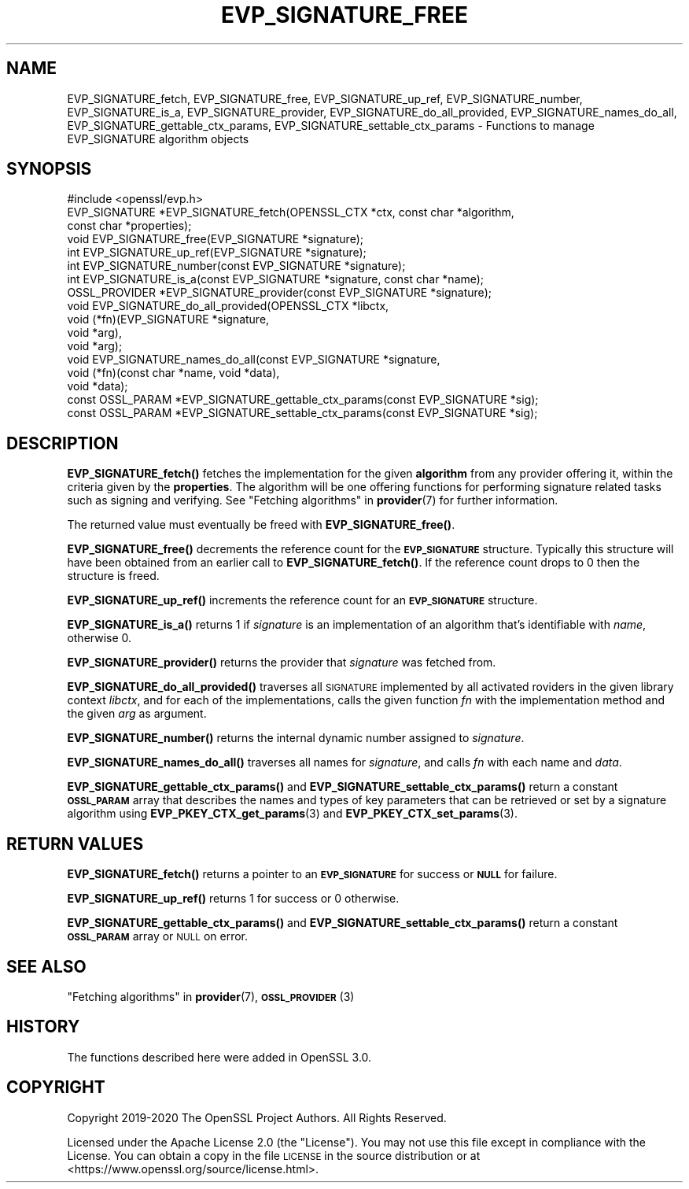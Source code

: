 .\" Automatically generated by Pod::Man 4.10 (Pod::Simple 3.35)
.\"
.\" Standard preamble:
.\" ========================================================================
.de Sp \" Vertical space (when we can't use .PP)
.if t .sp .5v
.if n .sp
..
.de Vb \" Begin verbatim text
.ft CW
.nf
.ne \\$1
..
.de Ve \" End verbatim text
.ft R
.fi
..
.\" Set up some character translations and predefined strings.  \*(-- will
.\" give an unbreakable dash, \*(PI will give pi, \*(L" will give a left
.\" double quote, and \*(R" will give a right double quote.  \*(C+ will
.\" give a nicer C++.  Capital omega is used to do unbreakable dashes and
.\" therefore won't be available.  \*(C` and \*(C' expand to `' in nroff,
.\" nothing in troff, for use with C<>.
.tr \(*W-
.ds C+ C\v'-.1v'\h'-1p'\s-2+\h'-1p'+\s0\v'.1v'\h'-1p'
.ie n \{\
.    ds -- \(*W-
.    ds PI pi
.    if (\n(.H=4u)&(1m=24u) .ds -- \(*W\h'-12u'\(*W\h'-12u'-\" diablo 10 pitch
.    if (\n(.H=4u)&(1m=20u) .ds -- \(*W\h'-12u'\(*W\h'-8u'-\"  diablo 12 pitch
.    ds L" ""
.    ds R" ""
.    ds C` ""
.    ds C' ""
'br\}
.el\{\
.    ds -- \|\(em\|
.    ds PI \(*p
.    ds L" ``
.    ds R" ''
.    ds C`
.    ds C'
'br\}
.\"
.\" Escape single quotes in literal strings from groff's Unicode transform.
.ie \n(.g .ds Aq \(aq
.el       .ds Aq '
.\"
.\" If the F register is >0, we'll generate index entries on stderr for
.\" titles (.TH), headers (.SH), subsections (.SS), items (.Ip), and index
.\" entries marked with X<> in POD.  Of course, you'll have to process the
.\" output yourself in some meaningful fashion.
.\"
.\" Avoid warning from groff about undefined register 'F'.
.de IX
..
.nr rF 0
.if \n(.g .if rF .nr rF 1
.if (\n(rF:(\n(.g==0)) \{\
.    if \nF \{\
.        de IX
.        tm Index:\\$1\t\\n%\t"\\$2"
..
.        if !\nF==2 \{\
.            nr % 0
.            nr F 2
.        \}
.    \}
.\}
.rr rF
.\"
.\" Accent mark definitions (@(#)ms.acc 1.5 88/02/08 SMI; from UCB 4.2).
.\" Fear.  Run.  Save yourself.  No user-serviceable parts.
.    \" fudge factors for nroff and troff
.if n \{\
.    ds #H 0
.    ds #V .8m
.    ds #F .3m
.    ds #[ \f1
.    ds #] \fP
.\}
.if t \{\
.    ds #H ((1u-(\\\\n(.fu%2u))*.13m)
.    ds #V .6m
.    ds #F 0
.    ds #[ \&
.    ds #] \&
.\}
.    \" simple accents for nroff and troff
.if n \{\
.    ds ' \&
.    ds ` \&
.    ds ^ \&
.    ds , \&
.    ds ~ ~
.    ds /
.\}
.if t \{\
.    ds ' \\k:\h'-(\\n(.wu*8/10-\*(#H)'\'\h"|\\n:u"
.    ds ` \\k:\h'-(\\n(.wu*8/10-\*(#H)'\`\h'|\\n:u'
.    ds ^ \\k:\h'-(\\n(.wu*10/11-\*(#H)'^\h'|\\n:u'
.    ds , \\k:\h'-(\\n(.wu*8/10)',\h'|\\n:u'
.    ds ~ \\k:\h'-(\\n(.wu-\*(#H-.1m)'~\h'|\\n:u'
.    ds / \\k:\h'-(\\n(.wu*8/10-\*(#H)'\z\(sl\h'|\\n:u'
.\}
.    \" troff and (daisy-wheel) nroff accents
.ds : \\k:\h'-(\\n(.wu*8/10-\*(#H+.1m+\*(#F)'\v'-\*(#V'\z.\h'.2m+\*(#F'.\h'|\\n:u'\v'\*(#V'
.ds 8 \h'\*(#H'\(*b\h'-\*(#H'
.ds o \\k:\h'-(\\n(.wu+\w'\(de'u-\*(#H)/2u'\v'-.3n'\*(#[\z\(de\v'.3n'\h'|\\n:u'\*(#]
.ds d- \h'\*(#H'\(pd\h'-\w'~'u'\v'-.25m'\f2\(hy\fP\v'.25m'\h'-\*(#H'
.ds D- D\\k:\h'-\w'D'u'\v'-.11m'\z\(hy\v'.11m'\h'|\\n:u'
.ds th \*(#[\v'.3m'\s+1I\s-1\v'-.3m'\h'-(\w'I'u*2/3)'\s-1o\s+1\*(#]
.ds Th \*(#[\s+2I\s-2\h'-\w'I'u*3/5'\v'-.3m'o\v'.3m'\*(#]
.ds ae a\h'-(\w'a'u*4/10)'e
.ds Ae A\h'-(\w'A'u*4/10)'E
.    \" corrections for vroff
.if v .ds ~ \\k:\h'-(\\n(.wu*9/10-\*(#H)'\s-2\u~\d\s+2\h'|\\n:u'
.if v .ds ^ \\k:\h'-(\\n(.wu*10/11-\*(#H)'\v'-.4m'^\v'.4m'\h'|\\n:u'
.    \" for low resolution devices (crt and lpr)
.if \n(.H>23 .if \n(.V>19 \
\{\
.    ds : e
.    ds 8 ss
.    ds o a
.    ds d- d\h'-1'\(ga
.    ds D- D\h'-1'\(hy
.    ds th \o'bp'
.    ds Th \o'LP'
.    ds ae ae
.    ds Ae AE
.\}
.rm #[ #] #H #V #F C
.\" ========================================================================
.\"
.IX Title "EVP_SIGNATURE_FREE 3"
.TH EVP_SIGNATURE_FREE 3 "2020-09-17" "3.0.0-alpha7-dev" "OpenSSL"
.\" For nroff, turn off justification.  Always turn off hyphenation; it makes
.\" way too many mistakes in technical documents.
.if n .ad l
.nh
.SH "NAME"
EVP_SIGNATURE_fetch, EVP_SIGNATURE_free, EVP_SIGNATURE_up_ref,
EVP_SIGNATURE_number, EVP_SIGNATURE_is_a, EVP_SIGNATURE_provider,
EVP_SIGNATURE_do_all_provided, EVP_SIGNATURE_names_do_all,
EVP_SIGNATURE_gettable_ctx_params, EVP_SIGNATURE_settable_ctx_params
\&\- Functions to manage EVP_SIGNATURE algorithm objects
.SH "SYNOPSIS"
.IX Header "SYNOPSIS"
.Vb 1
\& #include <openssl/evp.h>
\&
\& EVP_SIGNATURE *EVP_SIGNATURE_fetch(OPENSSL_CTX *ctx, const char *algorithm,
\&                                    const char *properties);
\& void EVP_SIGNATURE_free(EVP_SIGNATURE *signature);
\& int EVP_SIGNATURE_up_ref(EVP_SIGNATURE *signature);
\& int EVP_SIGNATURE_number(const EVP_SIGNATURE *signature);
\& int EVP_SIGNATURE_is_a(const EVP_SIGNATURE *signature, const char *name);
\& OSSL_PROVIDER *EVP_SIGNATURE_provider(const EVP_SIGNATURE *signature);
\& void EVP_SIGNATURE_do_all_provided(OPENSSL_CTX *libctx,
\&                                    void (*fn)(EVP_SIGNATURE *signature,
\&                                               void *arg),
\&                                    void *arg);
\& void EVP_SIGNATURE_names_do_all(const EVP_SIGNATURE *signature,
\&                                 void (*fn)(const char *name, void *data),
\&                                 void *data);
\& const OSSL_PARAM *EVP_SIGNATURE_gettable_ctx_params(const EVP_SIGNATURE *sig);
\& const OSSL_PARAM *EVP_SIGNATURE_settable_ctx_params(const EVP_SIGNATURE *sig);
.Ve
.SH "DESCRIPTION"
.IX Header "DESCRIPTION"
\&\fBEVP_SIGNATURE_fetch()\fR fetches the implementation for the given
\&\fBalgorithm\fR from any provider offering it, within the criteria given
by the \fBproperties\fR.
The algorithm will be one offering functions for performing signature related
tasks such as signing and verifying.
See \*(L"Fetching algorithms\*(R" in \fBprovider\fR\|(7) for further information.
.PP
The returned value must eventually be freed with \fBEVP_SIGNATURE_free()\fR.
.PP
\&\fBEVP_SIGNATURE_free()\fR decrements the reference count for the \fB\s-1EVP_SIGNATURE\s0\fR
structure. Typically this structure will have been obtained from an earlier call
to \fBEVP_SIGNATURE_fetch()\fR. If the reference count drops to 0 then the
structure is freed.
.PP
\&\fBEVP_SIGNATURE_up_ref()\fR increments the reference count for an \fB\s-1EVP_SIGNATURE\s0\fR
structure.
.PP
\&\fBEVP_SIGNATURE_is_a()\fR returns 1 if \fIsignature\fR is an implementation of an
algorithm that's identifiable with \fIname\fR, otherwise 0.
.PP
\&\fBEVP_SIGNATURE_provider()\fR returns the provider that \fIsignature\fR was fetched from.
.PP
\&\fBEVP_SIGNATURE_do_all_provided()\fR traverses all \s-1SIGNATURE\s0 implemented by all
activated roviders in the given library context \fIlibctx\fR, and for each of the
implementations, calls the given function \fIfn\fR with the implementation method
and the given \fIarg\fR as argument.
.PP
\&\fBEVP_SIGNATURE_number()\fR returns the internal dynamic number assigned to
\&\fIsignature\fR.
.PP
\&\fBEVP_SIGNATURE_names_do_all()\fR traverses all names for \fIsignature\fR, and calls
\&\fIfn\fR with each name and \fIdata\fR.
.PP
\&\fBEVP_SIGNATURE_gettable_ctx_params()\fR and \fBEVP_SIGNATURE_settable_ctx_params()\fR
return a constant \fB\s-1OSSL_PARAM\s0\fR array that describes the names and types of key
parameters that can be retrieved or set by a signature algorithm using
\&\fBEVP_PKEY_CTX_get_params\fR\|(3) and \fBEVP_PKEY_CTX_set_params\fR\|(3).
.SH "RETURN VALUES"
.IX Header "RETURN VALUES"
\&\fBEVP_SIGNATURE_fetch()\fR returns a pointer to an \fB\s-1EVP_SIGNATURE\s0\fR for success
or \fB\s-1NULL\s0\fR for failure.
.PP
\&\fBEVP_SIGNATURE_up_ref()\fR returns 1 for success or 0 otherwise.
.PP
\&\fBEVP_SIGNATURE_gettable_ctx_params()\fR and \fBEVP_SIGNATURE_settable_ctx_params()\fR
return a constant \fB\s-1OSSL_PARAM\s0\fR array or \s-1NULL\s0 on error.
.SH "SEE ALSO"
.IX Header "SEE ALSO"
\&\*(L"Fetching algorithms\*(R" in \fBprovider\fR\|(7), \s-1\fBOSSL_PROVIDER\s0\fR\|(3)
.SH "HISTORY"
.IX Header "HISTORY"
The functions described here were added in OpenSSL 3.0.
.SH "COPYRIGHT"
.IX Header "COPYRIGHT"
Copyright 2019\-2020 The OpenSSL Project Authors. All Rights Reserved.
.PP
Licensed under the Apache License 2.0 (the \*(L"License\*(R").  You may not use
this file except in compliance with the License.  You can obtain a copy
in the file \s-1LICENSE\s0 in the source distribution or at
<https://www.openssl.org/source/license.html>.
